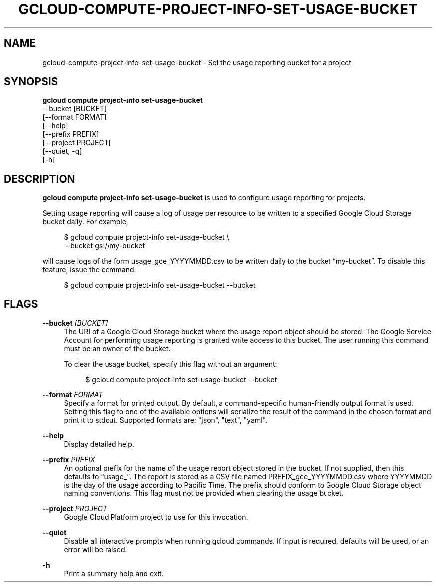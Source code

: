 '\" t
.TH "GCLOUD\-COMPUTE\-PROJECT\-INFO\-SET\-USAGE\-BUCKET" "1"
.ie \n(.g .ds Aq \(aq
.el       .ds Aq '
.nh
.ad l
.SH "NAME"
gcloud-compute-project-info-set-usage-bucket \- Set the usage reporting bucket for a project
.SH "SYNOPSIS"
.sp
.nf
\fBgcloud compute project\-info set\-usage\-bucket\fR
  \-\-bucket [BUCKET]
  [\-\-format FORMAT]
  [\-\-help]
  [\-\-prefix PREFIX]
  [\-\-project PROJECT]
  [\-\-quiet, \-q]
  [\-h]
.fi
.SH "DESCRIPTION"
.sp
\fBgcloud compute project\-info set\-usage\-bucket\fR is used to configure usage reporting for projects\&.
.sp
Setting usage reporting will cause a log of usage per resource to be written to a specified Google Cloud Storage bucket daily\&. For example,
.sp
.if n \{\
.RS 4
.\}
.nf
$ gcloud compute project\-info set\-usage\-bucket \e
    \-\-bucket gs://my\-bucket
.fi
.if n \{\
.RE
.\}
.sp
will cause logs of the form usage_gce_YYYYMMDD\&.csv to be written daily to the bucket \(lqmy\-bucket\(rq\&. To disable this feature, issue the command:
.sp
.if n \{\
.RS 4
.\}
.nf
$ gcloud compute project\-info set\-usage\-bucket \-\-bucket
.fi
.if n \{\
.RE
.\}
.SH "FLAGS"
.PP
\fB\-\-bucket\fR \fI[BUCKET]\fR
.RS 4
The URI of a Google Cloud Storage bucket where the usage report object should be stored\&. The Google Service Account for performing usage reporting is granted write access to this bucket\&. The user running this command must be an owner of the bucket\&.
.sp
To clear the usage bucket, specify this flag without an argument:
.sp
.if n \{\
.RS 4
.\}
.nf
$ gcloud compute project\-info set\-usage\-bucket \-\-bucket
.fi
.if n \{\
.RE
.\}
.RE
.PP
\fB\-\-format\fR \fIFORMAT\fR
.RS 4
Specify a format for printed output\&. By default, a command\-specific human\-friendly output format is used\&. Setting this flag to one of the available options will serialize the result of the command in the chosen format and print it to stdout\&. Supported formats are: "json", "text", "yaml"\&.
.RE
.PP
\fB\-\-help\fR
.RS 4
Display detailed help\&.
.RE
.PP
\fB\-\-prefix\fR \fIPREFIX\fR
.RS 4
An optional prefix for the name of the usage report object stored in the bucket\&. If not supplied, then this defaults to \(lqusage_\(rq\&. The report is stored as a CSV file named PREFIX_gce_YYYYMMDD\&.csv where YYYYMMDD is the day of the usage according to Pacific Time\&. The prefix should conform to Google Cloud Storage object naming conventions\&. This flag must not be provided when clearing the usage bucket\&.
.RE
.PP
\fB\-\-project\fR \fIPROJECT\fR
.RS 4
Google Cloud Platform project to use for this invocation\&.
.RE
.PP
\fB\-\-quiet\fR
.RS 4
Disable all interactive prompts when running gcloud commands\&. If input is required, defaults will be used, or an error will be raised\&.
.RE
.PP
\fB\-h\fR
.RS 4
Print a summary help and exit\&.
.RE
